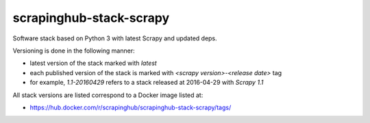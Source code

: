 ========================
scrapinghub-stack-scrapy
========================

Software stack based on Python 3 with latest Scrapy and updated deps.

Versioning is done in the following manner:

- latest version of the stack marked with `latest`
- each published version of the stack is marked with `<scrapy version>-<release date>` tag
- for example, `1.1-20160429` refers to a stack released at 2016-04-29 with `Scrapy 1.1`

All stack versions are listed correspond to a Docker image listed at:

- https://hub.docker.com/r/scrapinghub/scrapinghub-stack-scrapy/tags/
